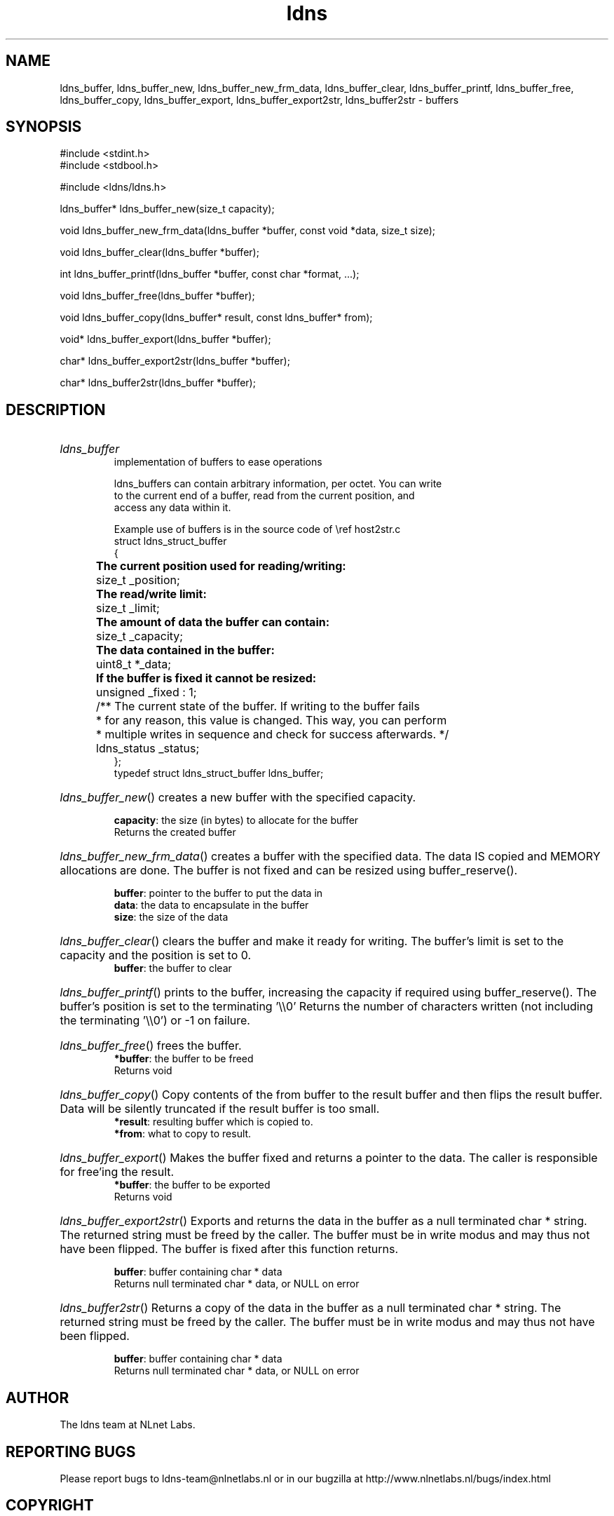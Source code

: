 .ad l
.TH ldns 3 "30 May 2006"
.SH NAME
ldns_buffer, ldns_buffer_new, ldns_buffer_new_frm_data, ldns_buffer_clear, ldns_buffer_printf, ldns_buffer_free, ldns_buffer_copy, ldns_buffer_export, ldns_buffer_export2str, ldns_buffer2str \- buffers

.SH SYNOPSIS
#include <stdint.h>
.br
#include <stdbool.h>
.br
.PP
#include <ldns/ldns.h>
.PP
ldns_buffer* ldns_buffer_new(size_t capacity);
.PP
void ldns_buffer_new_frm_data(ldns_buffer *buffer, const void *data, size_t size);
.PP
void ldns_buffer_clear(ldns_buffer *buffer);
.PP
int ldns_buffer_printf(ldns_buffer *buffer, const char *format, ...);
.PP
void ldns_buffer_free(ldns_buffer *buffer);
.PP
void ldns_buffer_copy(ldns_buffer* result, const ldns_buffer* from);
.PP
void* ldns_buffer_export(ldns_buffer *buffer);
.PP
char* ldns_buffer_export2str(ldns_buffer *buffer);
.PP
char* ldns_buffer2str(ldns_buffer *buffer);
.PP

.SH DESCRIPTION
.HP
\fIldns_buffer\fR
.br
implementation of buffers to ease operations
.br

.br
ldns_buffers can contain arbitrary information, per octet. You can write
.br
to the current end of a buffer, read from the current position, and
.br
access any data within it.
.br

.br
Example use of buffers is in the source code of \\ref host2str.c
.br
struct ldns_struct_buffer
.br
{
.br
	\fBThe current position used for reading/writing:\fR 
.br
	size_t   _position;
.br

.br
	\fBThe read/write limit:\fR
.br
	size_t   _limit;
.br

.br
	\fBThe amount of data the buffer can contain:\fR
.br
	size_t   _capacity;
.br

.br
	\fBThe data contained in the buffer:\fR
.br
	uint8_t *_data;
.br

.br
	\fBIf the buffer is fixed it cannot be resized:\fR
.br
	unsigned _fixed : 1;
.br

.br
	/** The current state of the buffer. If writing to the buffer fails
.br
	 * for any reason, this value is changed. This way, you can perform
.br
	 * multiple writes in sequence and check for success afterwards. */
.br
	ldns_status _status;
.br
};
.br
typedef struct ldns_struct_buffer ldns_buffer;
.PP
.HP
\fIldns_buffer_new\fR()
creates a new buffer with the specified capacity.

\.br
\fBcapacity\fR: the size (in bytes) to allocate for the buffer
\.br
Returns the created buffer
.PP
.HP
\fIldns_buffer_new_frm_data\fR()
creates a buffer with the specified data.  The data \%IS copied
and \%MEMORY allocations are done.  The buffer is not fixed and can
be resized using buffer_reserve().

\.br
\fBbuffer\fR: pointer to the buffer to put the data in
\.br
\fBdata\fR: the data to encapsulate in the buffer
\.br
\fBsize\fR: the size of the data
.PP
.HP
\fIldns_buffer_clear\fR()
clears the buffer and make it ready for writing.  The buffer's limit
is set to the capacity and the position is set to 0.
\.br
\fBbuffer\fR: the buffer to clear
.PP
.HP
\fIldns_buffer_printf\fR()
prints to the buffer, increasing the capacity if required using
buffer_reserve(). The buffer's position is set to the terminating '\\\\0'
Returns the number of characters written (not including the
terminating '\\\\0') or -1 on failure.
.PP
.HP
\fIldns_buffer_free\fR()
frees the buffer.
\.br
\fB*buffer\fR: the buffer to be freed
\.br
Returns void
.PP
.HP
\fIldns_buffer_copy\fR()
Copy contents of the from buffer to the result buffer and then flips 
the result buffer. Data will be silently truncated if the result buffer is
too small.
\.br
\fB*result\fR: resulting buffer which is copied to.
\.br
\fB*from\fR: what to copy to result.
.PP
.HP
\fIldns_buffer_export\fR()
Makes the buffer fixed and returns a pointer to the data.  The
caller is responsible for free'ing the result.
\.br
\fB*buffer\fR: the buffer to be exported
\.br
Returns void
.PP
.HP
\fIldns_buffer_export2str\fR()
Exports and returns the data in the buffer as a null terminated
char * string. The returned string must be freed by the caller.
The buffer must be in write modus and may thus not have been flipped.
The buffer is fixed after this function returns.

\.br
\fBbuffer\fR: buffer containing char * data
\.br
Returns null terminated char * data, or \%NULL on error
.PP
.HP
\fIldns_buffer2str\fR()
Returns a copy of the data in the buffer as a null terminated
char * string. The returned string must be freed by the caller.
The buffer must be in write modus and may thus not have been flipped.

\.br
\fBbuffer\fR: buffer containing char * data
\.br
Returns null terminated char * data, or \%NULL on error
.PP
.SH AUTHOR
The ldns team at NLnet Labs.

.SH REPORTING BUGS
Please report bugs to ldns-team@nlnetlabs.nl or in 
our bugzilla at
http://www.nlnetlabs.nl/bugs/index.html

.SH COPYRIGHT
Copyright (c) 2004 - 2006 NLnet Labs.
.PP
Licensed under the BSD License. There is NO warranty; not even for
MERCHANTABILITY or
FITNESS FOR A PARTICULAR PURPOSE.

.SH SEE ALSO
\fIldns_buffer_flip\fR, \fIldns_buffer_rewind\fR, \fIldns_buffer_position\fR, \fIldns_buffer_set_position\fR, \fIldns_buffer_skip\fR, \fIldns_buffer_limit\fR, \fIldns_buffer_set_limit\fR, \fIldns_buffer_capacity\fR, \fIldns_buffer_set_capacity\fR, \fIldns_buffer_reserve\fR, \fIldns_buffer_at\fR, \fIldns_buffer_begin\fR, \fIldns_buffer_end\fR, \fIldns_buffer_current\fR, \fIldns_buffer_remaining_at\fR, \fIldns_buffer_remaining\fR, \fIldns_buffer_available_at\fR, \fIldns_buffer_available\fR, \fIldns_buffer_status\fR, \fIldns_buffer_status_ok\fR, \fIldns_buffer_write_at\fR, \fIldns_buffer_write\fR, \fIldns_buffer_write_string_at\fR, \fIldns_buffer_write_string\fR, \fIldns_buffer_write_u8_at\fR, \fIldns_buffer_write_u8\fR, \fIldns_buffer_write_u16_at\fR, \fIldns_buffer_write_u16\fR, \fIldns_buffer_read_at\fR, \fIldns_buffer_read\fR, \fIldns_buffer_read_u8_at\fR, \fIldns_buffer_read_u8\fR, \fIldns_buffer_read_u16_at\fR, \fIldns_buffer_read_u16\fR, \fIldns_buffer_read_u32_at\fR, \fIldns_buffer_read_u32\fR, \fIldns_buffer_write_u32\fR, \fIldns_buffer_write_u32_at\fR.
And \fBperldoc Net::DNS\fR, \fBRFC1034\fR,
\fBRFC1035\fR, \fBRFC4033\fR, \fBRFC4034\fR  and \fBRFC4035\fR.
.SH REMARKS
This manpage was automatically generated from the ldns source code.
